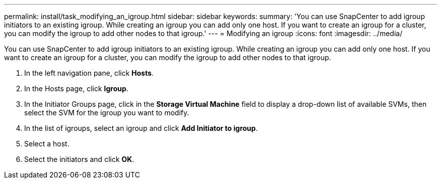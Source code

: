 ---
permalink: install/task_modifying_an_igroup.html
sidebar: sidebar
keywords: 
summary: 'You can use SnapCenter to add igroup initiators to an existing igroup. While creating an igroup you can add only one host. If you want to create an igroup for a cluster, you can modify the igroup to add other nodes to that igroup.'
---
= Modifying an igroup
:icons: font
:imagesdir: ../media/

[.lead]
You can use SnapCenter to add igroup initiators to an existing igroup. While creating an igroup you can add only one host. If you want to create an igroup for a cluster, you can modify the igroup to add other nodes to that igroup.

. In the left navigation pane, click *Hosts*.
. In the Hosts page, click *Igroup*.
. In the Initiator Groups page, click in the *Storage Virtual Machine* field to display a drop-down list of available SVMs, then select the SVM for the igroup you want to modify.
. In the list of igroups, select an igroup and click *Add Initiator to igroup*.
. Select a host.
. Select the initiators and click *OK*.
